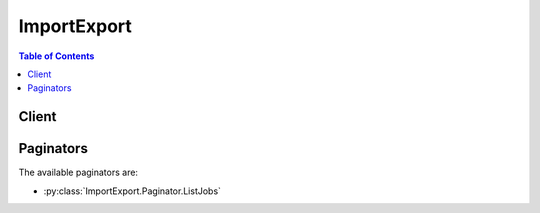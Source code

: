 

************
ImportExport
************

.. contents:: Table of Contents
   :depth: 2


======
Client
======



.. py:class:: ImportExport.Client

  A low-level client representing AWS Import/Export::

    
    client = session.create_client('importexport')

  
  These are the available methods:
  
  *   :py:meth:`~ImportExport.Client.can_paginate`

  
  *   :py:meth:`~ImportExport.Client.cancel_job`

  
  *   :py:meth:`~ImportExport.Client.create_job`

  
  *   :py:meth:`~ImportExport.Client.generate_presigned_url`

  
  *   :py:meth:`~ImportExport.Client.get_paginator`

  
  *   :py:meth:`~ImportExport.Client.get_shipping_label`

  
  *   :py:meth:`~ImportExport.Client.get_status`

  
  *   :py:meth:`~ImportExport.Client.get_waiter`

  
  *   :py:meth:`~ImportExport.Client.list_jobs`

  
  *   :py:meth:`~ImportExport.Client.update_job`

  

  .. py:method:: can_paginate(operation_name)

        
    Check if an operation can be paginated.
    
    :type operation_name: string
    :param operation_name: The operation name.  This is the same name
        as the method name on the client.  For example, if the
        method name is ``create_foo``, and you'd normally invoke the
        operation as ``client.create_foo(**kwargs)``, if the
        ``create_foo`` operation can be paginated, you can use the
        call ``client.get_paginator("create_foo")``.
    
    :return: ``True`` if the operation can be paginated,
        ``False`` otherwise.


  .. py:method:: cancel_job(**kwargs)

    This operation cancels a specified job. Only the job owner can cancel it. The operation fails if the job has already started or is complete.

    See also: `AWS API Documentation <https://docs.aws.amazon.com/goto/WebAPI/importexport-2010-06-01/CancelJob>`_    


    **Request Syntax** 
    ::

      response = client.cancel_job(
          JobId='string',
          APIVersion='string'
      )
    :type JobId: string
    :param JobId: **[REQUIRED]** A unique identifier which refers to a particular job.

    
    :type APIVersion: string
    :param APIVersion: Specifies the version of the client tool.

    
    
    :rtype: dict
    :returns: 
      
      **Response Syntax** 

      
      ::

        {
            'Success': True|False
        }
      **Response Structure** 

      

      - *(dict) --* Output structure for the CancelJob operation.
        

        - **Success** *(boolean) --* Specifies whether (true) or not (false) AWS Import/Export updated your job.
    

  .. py:method:: create_job(**kwargs)

    This operation initiates the process of scheduling an upload or download of your data. You include in the request a manifest that describes the data transfer specifics. The response to the request includes a job ID, which you can use in other operations, a signature that you use to identify your storage device, and the address where you should ship your storage device.

    See also: `AWS API Documentation <https://docs.aws.amazon.com/goto/WebAPI/importexport-2010-06-01/CreateJob>`_    


    **Request Syntax** 
    ::

      response = client.create_job(
          JobType='Import'|'Export',
          Manifest='string',
          ManifestAddendum='string',
          ValidateOnly=True|False,
          APIVersion='string'
      )
    :type JobType: string
    :param JobType: **[REQUIRED]** Specifies whether the job to initiate is an import or export job.

    
    :type Manifest: string
    :param Manifest: **[REQUIRED]** The UTF-8 encoded text of the manifest file.

    
    :type ManifestAddendum: string
    :param ManifestAddendum: For internal use only.

    
    :type ValidateOnly: boolean
    :param ValidateOnly: **[REQUIRED]** Validate the manifest and parameter values in the request but do not actually create a job.

    
    :type APIVersion: string
    :param APIVersion: Specifies the version of the client tool.

    
    
    :rtype: dict
    :returns: 
      
      **Response Syntax** 

      
      ::

        {
            'JobId': 'string',
            'JobType': 'Import'|'Export',
            'Signature': 'string',
            'SignatureFileContents': 'string',
            'WarningMessage': 'string',
            'ArtifactList': [
                {
                    'Description': 'string',
                    'URL': 'string'
                },
            ]
        }
      **Response Structure** 

      

      - *(dict) --* Output structure for the CreateJob operation.
        

        - **JobId** *(string) --* A unique identifier which refers to a particular job.
        

        - **JobType** *(string) --* Specifies whether the job to initiate is an import or export job.
        

        - **Signature** *(string) --* An encrypted code used to authenticate the request and response, for example, "DV+TpDfx1/TdSE9ktyK9k/bDTVI=". Only use this value is you want to create the signature file yourself. Generally you should use the SignatureFileContents value.
        

        - **SignatureFileContents** *(string) --* The actual text of the SIGNATURE file to be written to disk.
        

        - **WarningMessage** *(string) --* An optional message notifying you of non-fatal issues with the job, such as use of an incompatible Amazon S3 bucket name.
        

        - **ArtifactList** *(list) --* A collection of artifacts.
          

          - *(dict) --* A discrete item that contains the description and URL of an artifact (such as a PDF).
            

            - **Description** *(string) --* The associated description for this object.
            

            - **URL** *(string) --* The URL for a given Artifact.
        
      
    

  .. py:method:: generate_presigned_url(ClientMethod, Params=None, ExpiresIn=3600, HttpMethod=None)

        
    Generate a presigned url given a client, its method, and arguments
    
    :type ClientMethod: string
    :param ClientMethod: The client method to presign for
    
    :type Params: dict
    :param Params: The parameters normally passed to
        ``ClientMethod``.
    
    :type ExpiresIn: int
    :param ExpiresIn: The number of seconds the presigned url is valid
        for. By default it expires in an hour (3600 seconds)
    
    :type HttpMethod: string
    :param HttpMethod: The http method to use on the generated url. By
        default, the http method is whatever is used in the method's model.
    
    :returns: The presigned url


  .. py:method:: get_paginator(operation_name)

        
    Create a paginator for an operation.
    
    :type operation_name: string
    :param operation_name: The operation name.  This is the same name
        as the method name on the client.  For example, if the
        method name is ``create_foo``, and you'd normally invoke the
        operation as ``client.create_foo(**kwargs)``, if the
        ``create_foo`` operation can be paginated, you can use the
        call ``client.get_paginator("create_foo")``.
    
    :raise OperationNotPageableError: Raised if the operation is not
        pageable.  You can use the ``client.can_paginate`` method to
        check if an operation is pageable.
    
    :rtype: L{botocore.paginate.Paginator}
    :return: A paginator object.


  .. py:method:: get_shipping_label(**kwargs)

    This operation generates a pre-paid UPS shipping label that you will use to ship your device to AWS for processing.

    See also: `AWS API Documentation <https://docs.aws.amazon.com/goto/WebAPI/importexport-2010-06-01/GetShippingLabel>`_    


    **Request Syntax** 
    ::

      response = client.get_shipping_label(
          jobIds=[
              'string',
          ],
          name='string',
          company='string',
          phoneNumber='string',
          country='string',
          stateOrProvince='string',
          city='string',
          postalCode='string',
          street1='string',
          street2='string',
          street3='string',
          APIVersion='string'
      )
    :type jobIds: list
    :param jobIds: **[REQUIRED]** 

    
      - *(string) --* 

      
  
    :type name: string
    :param name: Specifies the name of the person responsible for shipping this package.

    
    :type company: string
    :param company: Specifies the name of the company that will ship this package.

    
    :type phoneNumber: string
    :param phoneNumber: Specifies the phone number of the person responsible for shipping this package.

    
    :type country: string
    :param country: Specifies the name of your country for the return address.

    
    :type stateOrProvince: string
    :param stateOrProvince: Specifies the name of your state or your province for the return address.

    
    :type city: string
    :param city: Specifies the name of your city for the return address.

    
    :type postalCode: string
    :param postalCode: Specifies the postal code for the return address.

    
    :type street1: string
    :param street1: Specifies the first part of the street address for the return address, for example 1234 Main Street.

    
    :type street2: string
    :param street2: Specifies the optional second part of the street address for the return address, for example Suite 100.

    
    :type street3: string
    :param street3: Specifies the optional third part of the street address for the return address, for example c/o Jane Doe.

    
    :type APIVersion: string
    :param APIVersion: Specifies the version of the client tool.

    
    
    :rtype: dict
    :returns: 
      
      **Response Syntax** 

      
      ::

        {
            'ShippingLabelURL': 'string',
            'Warning': 'string'
        }
      **Response Structure** 

      

      - *(dict) --* 
        

        - **ShippingLabelURL** *(string) --* 
        

        - **Warning** *(string) --* 
    

  .. py:method:: get_status(**kwargs)

    This operation returns information about a job, including where the job is in the processing pipeline, the status of the results, and the signature value associated with the job. You can only return information about jobs you own.

    See also: `AWS API Documentation <https://docs.aws.amazon.com/goto/WebAPI/importexport-2010-06-01/GetStatus>`_    


    **Request Syntax** 
    ::

      response = client.get_status(
          JobId='string',
          APIVersion='string'
      )
    :type JobId: string
    :param JobId: **[REQUIRED]** A unique identifier which refers to a particular job.

    
    :type APIVersion: string
    :param APIVersion: Specifies the version of the client tool.

    
    
    :rtype: dict
    :returns: 
      
      **Response Syntax** 

      
      ::

        {
            'JobId': 'string',
            'JobType': 'Import'|'Export',
            'LocationCode': 'string',
            'LocationMessage': 'string',
            'ProgressCode': 'string',
            'ProgressMessage': 'string',
            'Carrier': 'string',
            'TrackingNumber': 'string',
            'LogBucket': 'string',
            'LogKey': 'string',
            'ErrorCount': 123,
            'Signature': 'string',
            'SignatureFileContents': 'string',
            'CurrentManifest': 'string',
            'CreationDate': datetime(2015, 1, 1),
            'ArtifactList': [
                {
                    'Description': 'string',
                    'URL': 'string'
                },
            ]
        }
      **Response Structure** 

      

      - *(dict) --* Output structure for the GetStatus operation.
        

        - **JobId** *(string) --* A unique identifier which refers to a particular job.
        

        - **JobType** *(string) --* Specifies whether the job to initiate is an import or export job.
        

        - **LocationCode** *(string) --* A token representing the location of the storage device, such as "AtAWS".
        

        - **LocationMessage** *(string) --* A more human readable form of the physical location of the storage device.
        

        - **ProgressCode** *(string) --* A token representing the state of the job, such as "Started".
        

        - **ProgressMessage** *(string) --* A more human readable form of the job status.
        

        - **Carrier** *(string) --* Name of the shipping company. This value is included when the LocationCode is "Returned".
        

        - **TrackingNumber** *(string) --* The shipping tracking number assigned by AWS Import/Export to the storage device when it's returned to you. We return this value when the LocationCode is "Returned".
        

        - **LogBucket** *(string) --* Amazon S3 bucket for user logs.
        

        - **LogKey** *(string) --* The key where the user logs were stored.
        

        - **ErrorCount** *(integer) --* Number of errors. We return this value when the ProgressCode is Success or SuccessWithErrors.
        

        - **Signature** *(string) --* An encrypted code used to authenticate the request and response, for example, "DV+TpDfx1/TdSE9ktyK9k/bDTVI=". Only use this value is you want to create the signature file yourself. Generally you should use the SignatureFileContents value.
        

        - **SignatureFileContents** *(string) --* An encrypted code used to authenticate the request and response, for example, "DV+TpDfx1/TdSE9ktyK9k/bDTVI=". Only use this value is you want to create the signature file yourself. Generally you should use the SignatureFileContents value.
        

        - **CurrentManifest** *(string) --* The last manifest submitted, which will be used to process the job.
        

        - **CreationDate** *(datetime) --* Timestamp of the CreateJob request in ISO8601 date format. For example "2010-03-28T20:27:35Z".
        

        - **ArtifactList** *(list) --* A collection of artifacts.
          

          - *(dict) --* A discrete item that contains the description and URL of an artifact (such as a PDF).
            

            - **Description** *(string) --* The associated description for this object.
            

            - **URL** *(string) --* The URL for a given Artifact.
        
      
    

  .. py:method:: get_waiter(waiter_name)

        


  .. py:method:: list_jobs(**kwargs)

    This operation returns the jobs associated with the requester. AWS Import/Export lists the jobs in reverse chronological order based on the date of creation. For example if Job Test1 was created 2009Dec30 and Test2 was created 2010Feb05, the ListJobs operation would return Test2 followed by Test1.

    See also: `AWS API Documentation <https://docs.aws.amazon.com/goto/WebAPI/importexport-2010-06-01/ListJobs>`_    


    **Request Syntax** 
    ::

      response = client.list_jobs(
          MaxJobs=123,
          Marker='string',
          APIVersion='string'
      )
    :type MaxJobs: integer
    :param MaxJobs: Sets the maximum number of jobs returned in the response. If there are additional jobs that were not returned because MaxJobs was exceeded, the response contains <IsTruncated>true</IsTruncated>. To return the additional jobs, see Marker.

    
    :type Marker: string
    :param Marker: Specifies the JOBID to start after when listing the jobs created with your account. AWS Import/Export lists your jobs in reverse chronological order. See MaxJobs.

    
    :type APIVersion: string
    :param APIVersion: Specifies the version of the client tool.

    
    
    :rtype: dict
    :returns: 
      
      **Response Syntax** 

      
      ::

        {
            'Jobs': [
                {
                    'JobId': 'string',
                    'CreationDate': datetime(2015, 1, 1),
                    'IsCanceled': True|False,
                    'JobType': 'Import'|'Export'
                },
            ],
            'IsTruncated': True|False
        }
      **Response Structure** 

      

      - *(dict) --* Output structure for the ListJobs operation.
        

        - **Jobs** *(list) --* A list container for Jobs returned by the ListJobs operation.
          

          - *(dict) --* Representation of a job returned by the ListJobs operation.
            

            - **JobId** *(string) --* A unique identifier which refers to a particular job.
            

            - **CreationDate** *(datetime) --* Timestamp of the CreateJob request in ISO8601 date format. For example "2010-03-28T20:27:35Z".
            

            - **IsCanceled** *(boolean) --* Indicates whether the job was canceled.
            

            - **JobType** *(string) --* Specifies whether the job to initiate is an import or export job.
        
      
        

        - **IsTruncated** *(boolean) --* Indicates whether the list of jobs was truncated. If true, then call ListJobs again using the last JobId element as the marker.
    

  .. py:method:: update_job(**kwargs)

    You use this operation to change the parameters specified in the original manifest file by supplying a new manifest file. The manifest file attached to this request replaces the original manifest file. You can only use the operation after a CreateJob request but before the data transfer starts and you can only use it on jobs you own.

    See also: `AWS API Documentation <https://docs.aws.amazon.com/goto/WebAPI/importexport-2010-06-01/UpdateJob>`_    


    **Request Syntax** 
    ::

      response = client.update_job(
          JobId='string',
          Manifest='string',
          JobType='Import'|'Export',
          ValidateOnly=True|False,
          APIVersion='string'
      )
    :type JobId: string
    :param JobId: **[REQUIRED]** A unique identifier which refers to a particular job.

    
    :type Manifest: string
    :param Manifest: **[REQUIRED]** The UTF-8 encoded text of the manifest file.

    
    :type JobType: string
    :param JobType: **[REQUIRED]** Specifies whether the job to initiate is an import or export job.

    
    :type ValidateOnly: boolean
    :param ValidateOnly: **[REQUIRED]** Validate the manifest and parameter values in the request but do not actually create a job.

    
    :type APIVersion: string
    :param APIVersion: Specifies the version of the client tool.

    
    
    :rtype: dict
    :returns: 
      
      **Response Syntax** 

      
      ::

        {
            'Success': True|False,
            'WarningMessage': 'string',
            'ArtifactList': [
                {
                    'Description': 'string',
                    'URL': 'string'
                },
            ]
        }
      **Response Structure** 

      

      - *(dict) --* Output structure for the UpateJob operation.
        

        - **Success** *(boolean) --* Specifies whether (true) or not (false) AWS Import/Export updated your job.
        

        - **WarningMessage** *(string) --* An optional message notifying you of non-fatal issues with the job, such as use of an incompatible Amazon S3 bucket name.
        

        - **ArtifactList** *(list) --* A collection of artifacts.
          

          - *(dict) --* A discrete item that contains the description and URL of an artifact (such as a PDF).
            

            - **Description** *(string) --* The associated description for this object.
            

            - **URL** *(string) --* The URL for a given Artifact.
        
      
    

==========
Paginators
==========


The available paginators are:

* :py:class:`ImportExport.Paginator.ListJobs`



.. py:class:: ImportExport.Paginator.ListJobs

  ::

    
    paginator = client.get_paginator('list_jobs')

  
  

  .. py:method:: paginate(**kwargs)

    Creates an iterator that will paginate through responses from :py:meth:`ImportExport.Client.list_jobs`.

    See also: `AWS API Documentation <https://docs.aws.amazon.com/goto/WebAPI/importexport-2010-06-01/ListJobs>`_    


    **Request Syntax** 
    ::

      response_iterator = paginator.paginate(
          APIVersion='string',
          PaginationConfig={
              'MaxItems': 123,
              'PageSize': 123,
              'StartingToken': 'string'
          }
      )
    :type APIVersion: string
    :param APIVersion: Specifies the version of the client tool.

    
    :type PaginationConfig: dict
    :param PaginationConfig: 

      A dictionary that provides parameters to control pagination.

      

    
      - **MaxItems** *(integer) --* 

        The total number of items to return. If the total number of items available is more than the value specified in max-items then a ``NextToken`` will be provided in the output that you can use to resume pagination.

        

      
      - **PageSize** *(integer) --* 

        The size of each page.

        

        

        

      
      - **StartingToken** *(string) --* 

        A token to specify where to start paginating. This is the ``NextToken`` from a previous response.

        

      
    
    
    :rtype: dict
    :returns: 
      
      **Response Syntax** 

      
      ::

        {
            'Jobs': [
                {
                    'JobId': 'string',
                    'CreationDate': datetime(2015, 1, 1),
                    'IsCanceled': True|False,
                    'JobType': 'Import'|'Export'
                },
            ],
            'IsTruncated': True|False,
            'NextToken': 'string'
        }
      **Response Structure** 

      

      - *(dict) --* Output structure for the ListJobs operation.
        

        - **Jobs** *(list) --* A list container for Jobs returned by the ListJobs operation.
          

          - *(dict) --* Representation of a job returned by the ListJobs operation.
            

            - **JobId** *(string) --* A unique identifier which refers to a particular job.
            

            - **CreationDate** *(datetime) --* Timestamp of the CreateJob request in ISO8601 date format. For example "2010-03-28T20:27:35Z".
            

            - **IsCanceled** *(boolean) --* Indicates whether the job was canceled.
            

            - **JobType** *(string) --* Specifies whether the job to initiate is an import or export job.
        
      
        

        - **IsTruncated** *(boolean) --* Indicates whether the list of jobs was truncated. If true, then call ListJobs again using the last JobId element as the marker.
        

        - **NextToken** *(string) --* 

          A token to resume pagination.

          
    